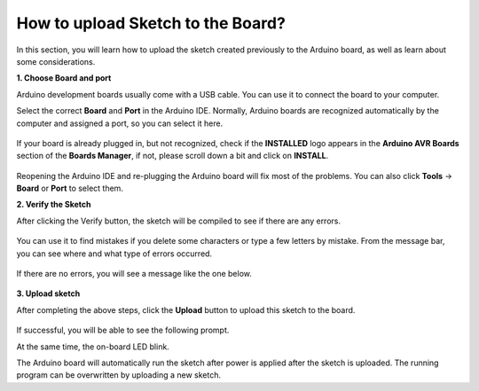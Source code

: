 How to upload Sketch to the Board?
=============================================

In this section, you will learn how to upload the sketch created previously to the Arduino board, as well as learn about some considerations.

**1. Choose Board and port**

Arduino development boards usually come with a USB cable. You can use it to connect the board to your computer.

Select the correct **Board** and **Port** in the Arduino IDE. Normally, Arduino boards are recognized automatically by the computer and assigned a port, so you can select it here.

    .. image:: img/board_port.png


If your board is already plugged in, but not recognized, check if the **INSTALLED** logo appears in the **Arduino AVR Boards** section of the **Boards Manager**, if not, please scroll down a bit and click on **INSTALL**.

    .. image:: img/upload1.png

Reopening the Arduino IDE and re-plugging the Arduino board will fix most of the problems. You can also click **Tools** -> **Board** or **Port** to select them.


**2. Verify the Sketch**

After clicking the Verify button, the sketch will be compiled to see if there are any errors.

    .. image:: img/sp221014_174532.png

You can use it to find mistakes if you delete some characters or type a few letters by mistake. From the message bar, you can see where and what type of errors occurred. 

    .. image:: img/sp221014_175307.png

If there are no errors, you will see a message like the one below.

    .. image:: img/sp221014_175512.png


**3. Upload sketch**

After completing the above steps, click the **Upload** button to upload this sketch to the board.

    .. image:: img/sp221014_175614.png

If successful, you will be able to see the following prompt.

.. image:: img/sp221014_175654.png

At the same time, the on-board LED blink.

.. image:: img/1_led.jpg

The Arduino board will automatically run the sketch after power is applied after the sketch is uploaded. The running program can be overwritten by uploading a new sketch.





